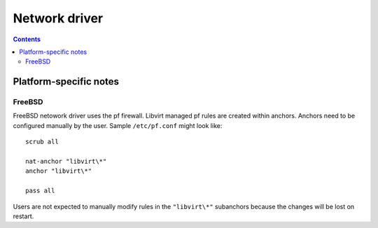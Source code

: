 ==============
Network driver
==============

.. contents::

Platform-specific notes
=======================

FreeBSD
-------

FreeBSD netowork driver uses the pf firewall. Libvirt managed pf rules
are created within anchors. Anchors need to be configured manually by
the user. Sample ``/etc/pf.conf`` might look like:

::

 scrub all

 nat-anchor "libvirt\*"
 anchor "libvirt\*"

 pass all


Users are not expected to manually modify rules in the ``"libvirt\*"``
subanchors because the changes will be lost on restart.

